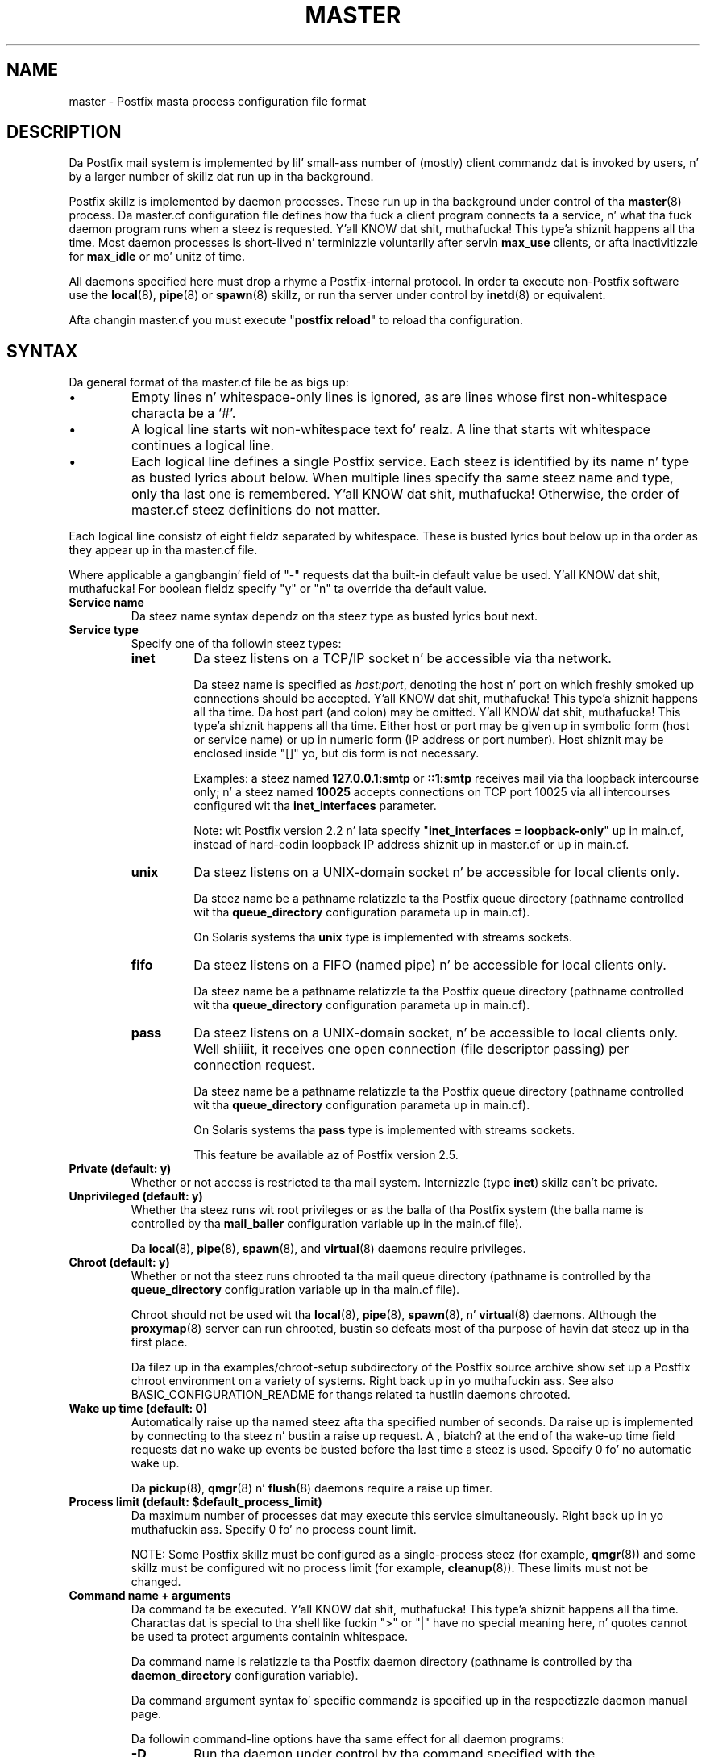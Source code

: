 .TH MASTER 5 
.ad
.fi
.SH NAME
master
\-
Postfix masta process configuration file format
.SH DESCRIPTION
.ad
.fi
Da Postfix mail system is implemented by lil' small-ass number of
(mostly) client commandz dat is invoked by users, n' by
a larger number of skillz dat run up in tha background.

Postfix skillz is implemented by daemon processes. These
run up in tha background under control of tha \fBmaster\fR(8)
process.  Da master.cf configuration file defines how tha fuck a
client program connects ta a service, n' what tha fuck daemon
program runs when a steez is requested. Y'all KNOW dat shit, muthafucka! This type'a shiznit happens all tha time.  Most daemon
processes is short-lived n' terminizzle voluntarily after
servin \fBmax_use\fR clients, or afta inactivitizzle for
\fBmax_idle\fR or mo' unitz of time.

All daemons specified here must drop a rhyme a Postfix-internal
protocol. In order ta execute non-Postfix software use the
\fBlocal\fR(8), \fBpipe\fR(8) or \fBspawn\fR(8) skillz, or
run tha server under control by \fBinetd\fR(8) or equivalent.
.PP
Afta changin master.cf you must execute "\fBpostfix reload\fR"
to reload tha configuration.
.SH "SYNTAX"
.na
.nf
.ad
.fi
Da general format of tha master.cf file be as bigs up:
.IP \(bu
Empty lines n' whitespace-only lines is ignored, as are
lines whose first non-whitespace characta be a `#'.
.IP \(bu
A logical line starts wit non-whitespace text fo' realz. A line that
starts wit whitespace continues a logical line.
.IP \(bu
Each logical line defines a single Postfix service.
Each steez is identified by its name n' type as busted lyrics about
below.  When multiple lines specify tha same steez name
and type, only tha last one is remembered. Y'all KNOW dat shit, muthafucka!  Otherwise, the
order of master.cf steez definitions do not matter.
.PP
Each logical line consistz of eight fieldz separated by
whitespace.  These is busted lyrics bout below up in tha order as they
appear up in tha master.cf file.

Where applicable a gangbangin' field of "-" requests dat tha built-in
default value be used. Y'all KNOW dat shit, muthafucka! For boolean fieldz specify "y" or
"n" ta override tha default value.
.IP "\fBService name\fR"
Da steez name syntax dependz on tha steez type as
busted lyrics bout next.
.IP "\fBService type\fR"
Specify one of tha followin steez types:
.RS
.IP \fBinet\fR
Da steez listens on a TCP/IP socket n' be accessible
via tha network.

Da steez name is specified as \fIhost:port\fR, denoting
the host n' port on which freshly smoked up connections should be
accepted. Y'all KNOW dat shit, muthafucka! This type'a shiznit happens all tha time. Da host part (and colon) may be omitted. Y'all KNOW dat shit, muthafucka! This type'a shiznit happens all tha time.  Either
host or port may be given up in symbolic form (host or service
name) or up in numeric form (IP address or port number).
Host shiznit may be enclosed inside "[]" yo, but dis form
is not necessary.
.sp
Examples: a steez named \fB127.0.0.1:smtp\fR or \fB::1:smtp\fR
receives
mail via tha loopback intercourse only; n' a steez named
\fB10025\fR accepts connections on TCP port 10025 via
all intercourses configured wit tha \fBinet_interfaces\fR
parameter.

.sp
Note: wit Postfix version 2.2 n' lata specify
"\fBinet_interfaces = loopback-only\fR" up in main.cf, instead
of hard-codin loopback IP address shiznit up in master.cf
or up in main.cf.
.IP \fBunix\fR
Da steez listens on a UNIX-domain socket n' be accessible
for local clients only.

Da steez name be a pathname relatizzle ta tha Postfix
queue directory (pathname controlled wit tha \fBqueue_directory\fR
configuration parameta up in main.cf).
.sp
On Solaris systems tha \fBunix\fR type is implemented with
streams sockets.
.IP \fBfifo\fR
Da steez listens on a FIFO (named pipe) n' be accessible
for local clients only.

Da steez name be a pathname relatizzle ta tha Postfix
queue directory (pathname controlled wit tha \fBqueue_directory\fR
configuration parameta up in main.cf).
.IP \fBpass\fR
Da steez listens on a UNIX-domain socket, n' be accessible
to local clients only. Well shiiiit, it receives one open connection (file
descriptor passing) per connection request.

Da steez name be a pathname relatizzle ta tha Postfix
queue directory (pathname controlled wit tha \fBqueue_directory\fR
configuration parameta up in main.cf).
.sp
On Solaris systems tha \fBpass\fR type is implemented with
streams sockets.

This feature be available az of Postfix version 2.5.
.RE
.IP "\fBPrivate (default: y)\fR"
Whether or not access is restricted ta tha mail system.
Internizzle (type \fBinet\fR) skillz can't be private.
.IP "\fBUnprivileged (default: y)\fR"
Whether tha steez runs wit root privileges or as the
balla of tha Postfix system (the balla name is controlled
by tha \fBmail_baller\fR configuration variable up in the
main.cf file).
.sp
Da \fBlocal\fR(8), \fBpipe\fR(8), \fBspawn\fR(8), and
\fBvirtual\fR(8) daemons require privileges.
.IP "\fBChroot (default: y)\fR"
Whether or not tha steez runs chrooted ta tha mail queue
directory (pathname is controlled by tha \fBqueue_directory\fR
configuration variable up in tha main.cf file).
.sp
Chroot should not be used wit tha \fBlocal\fR(8),
\fBpipe\fR(8), \fBspawn\fR(8), n' \fBvirtual\fR(8) daemons.
Although the
\fBproxymap\fR(8) server can run chrooted, bustin so defeats
most of tha purpose of havin dat steez up in tha first
place.
.sp
Da filez up in tha examples/chroot-setup subdirectory of the
Postfix source archive show set up a Postfix chroot environment
on a variety of systems. Right back up in yo muthafuckin ass. See also BASIC_CONFIGURATION_README
for thangs related ta hustlin daemons chrooted.
.IP "\fBWake up time (default: 0)\fR"
Automatically raise up tha named steez afta tha specified
number of seconds. Da raise up is implemented by connecting
to tha steez n' bustin  a raise up request.  A , biatch? at the
end of tha wake-up time field requests dat no wake up
events be busted before tha last time a steez is used.
Specify 0 fo' no automatic wake up.
.sp
Da \fBpickup\fR(8), \fBqmgr\fR(8) n' \fBflush\fR(8)
daemons require a raise up timer.
.IP "\fBProcess limit (default: $default_process_limit)\fR"
Da maximum number of processes dat may execute this
service simultaneously. Right back up in yo muthafuckin ass. Specify 0 fo' no process count limit.
.sp
NOTE: Some Postfix skillz must be configured as a
single-process steez (for example, \fBqmgr\fR(8)) and
some skillz must be configured wit no process limit (for
example, \fBcleanup\fR(8)).  These limits must not be
changed.
.IP "\fBCommand name + arguments\fR"
Da command ta be executed. Y'all KNOW dat shit, muthafucka! This type'a shiznit happens all tha time.  Charactas dat is special
to tha shell like fuckin ">" or "|" have no special meaning
here, n' quotes cannot be used ta protect arguments
containin whitespace.
.sp
Da command name is relatizzle ta tha Postfix daemon directory
(pathname is controlled by tha \fBdaemon_directory\fR
configuration variable).
.sp
Da command argument syntax fo' specific commandz is
specified up in tha respectizzle daemon manual page.
.sp
Da followin command-line options have tha same effect for
all daemon programs:
.RS
.IP \fB-D\fR
Run tha daemon under control by tha command specified with
the \fBdebugger_command\fR variable up in tha main.cf
configuration file.  See DEBUG_README fo' hints n' tips.
.IP "\fB-o \fIname\fR=\fIvalue\fR"
Override tha named main.cf configuration parameter n' shit. The
parameta value can refer ta other parametas as \fI$name\fR
etc., just like up in main.cf.  See \fBpostconf\fR(5) for
syntax.
.sp
NOTE 1: do not specify whitespace round tha "=" or in
parameta joints, n' you can put dat on yo' toast. To specify a parameta value dat gotz nuff
whitespace, use commas instead of spaces, or specify the
value up in main.cf. Example:
.sp
.nf
/etc/postfix/master.cf:
    submission inet .... smtpd
        -o smtpd_mumble=$submission_mumble
.sp
/etc/postfix/main.cf
    submission_mumble = text wit whitespace...
.fi
.sp
NOTE 2: Over-zealous use of parameta overrides make the
Postfix configuration hard ta KNOW n' maintain. I aint talkin' bout chicken n' gravy biatch.  At
a certain point, it might be easier ta configure multiple
instancez of Postfix, instead of configurin multiple
personalitizzles via master.cf.
.IP \fB-v\fR
Increase tha verbose loggin level. Right back up in yo muthafuckin ass. Specify multiple \fB-v\fR
options ta cook up a Postfix daemon process mo' n' mo' n' mo' verbose.
.SH "SEE ALSO"
.na
.nf
master(8), process manager
postconf(5), configuration parameters
.SH "README FILES"
.na
.nf
.ad
.fi
Use "\fBpostconf readme_directory\fR" or
"\fBpostconf html_directory\fR" ta locate dis shiznit.
.na
.nf
BASIC_CONFIGURATION_README, basic configuration
DEBUG_README, Postfix debugging
.SH "LICENSE"
.na
.nf
.ad
.fi
Da Secure Maila license must be distributed wit dis software.
.SH "AUTHOR(S)"
.na
.nf
Initial version by
Magnus Baeck
Lund Institute of Technology
Sweden

Wietse Venema
IBM T.J. Watson Research
P.O. Box 704
Yorktown Heights, NY 10598, USA
